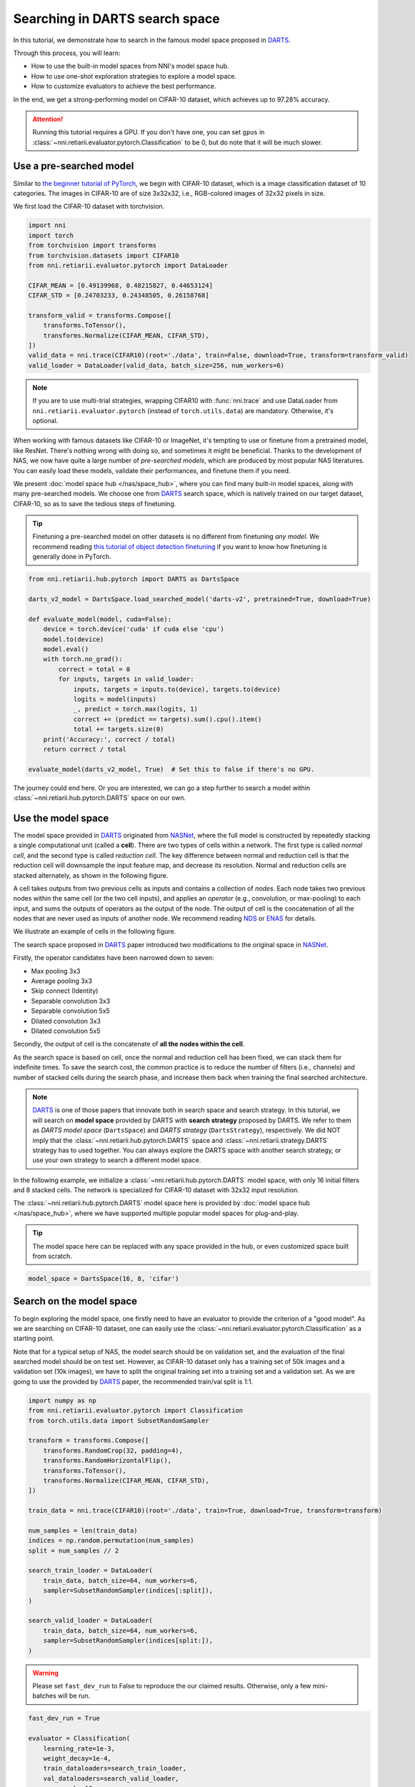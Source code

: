 
.. DO NOT EDIT.
.. THIS FILE WAS AUTOMATICALLY GENERATED BY SPHINX-GALLERY.
.. TO MAKE CHANGES, EDIT THE SOURCE PYTHON FILE:
.. "tutorials/darts.py"
.. LINE NUMBERS ARE GIVEN BELOW.

.. only:: html

    .. note::
        :class: sphx-glr-download-link-note

        Click :ref:`here <sphx_glr_download_tutorials_darts.py>`
        to download the full example code

.. rst-class:: sphx-glr-example-title

.. _sphx_glr_tutorials_darts.py:


Searching in DARTS search space
===============================

In this tutorial, we demonstrate how to search in the famous model space proposed in `DARTS`_.

Through this process, you will learn:

* How to use the built-in model spaces from NNI's model space hub.
* How to use one-shot exploration strategies to explore a model space.
* How to customize evaluators to achieve the best performance.

In the end, we get a strong-performing model on CIFAR-10 dataset, which achieves up to 97.28% accuracy.

.. attention::

   Running this tutorial requires a GPU.
   If you don't have one, you can set ``gpus`` in :class:`~nni.retiarii.evaluator.pytorch.Classification` to be 0,
   but do note that it will be much slower.

.. _DARTS: https://arxiv.org/abs/1806.09055

Use a pre-searched model
------------------------

Similar to `the beginner tutorial of PyTorch <https://pytorch.org/tutorials/beginner/blitz/cifar10_tutorial.html>`__,
we begin with CIFAR-10 dataset, which is a image classification dataset of 10 categories.
The images in CIFAR-10 are of size 3x32x32, i.e., RGB-colored images of 32x32 pixels in size.

We first load the CIFAR-10 dataset with torchvision.

.. GENERATED FROM PYTHON SOURCE LINES 32-49

.. code-block:: default


    import nni
    import torch
    from torchvision import transforms
    from torchvision.datasets import CIFAR10
    from nni.retiarii.evaluator.pytorch import DataLoader

    CIFAR_MEAN = [0.49139968, 0.48215827, 0.44653124]
    CIFAR_STD = [0.24703233, 0.24348505, 0.26158768]

    transform_valid = transforms.Compose([
        transforms.ToTensor(),
        transforms.Normalize(CIFAR_MEAN, CIFAR_STD),
    ])
    valid_data = nni.trace(CIFAR10)(root='./data', train=False, download=True, transform=transform_valid)
    valid_loader = DataLoader(valid_data, batch_size=256, num_workers=6)





.. rst-class:: sphx-glr-script-out

 .. code-block:: none

    Files already downloaded and verified




.. GENERATED FROM PYTHON SOURCE LINES 50-74

.. note::

   If you are to use multi-trial strategies, wrapping CIFAR10 with :func:`nni.trace` and
   use DataLoader from ``nni.retiarii.evaluator.pytorch`` (instead of ``torch.utils.data``) are mandatory.
   Otherwise, it's optional.

When working with famous datasets like CIFAR-10 or ImageNet,
it's tempting to use or finetune from a pretrained model, like ResNet.
There's nothing wrong with doing so, and sometimes it might be beneficial.
Thanks to the development of NAS, we now have quite a large number of *pre-searched models*,
which are produced by most popular NAS literatures.
You can easily load these models, validate their performances, and finetune them if you need.

We present :doc:`model space hub </nas/space_hub>`, where you can find many built-in model spaces,
along with many pre-searched models.
We choose one from `DARTS`_ search space, which is natively trained on our target dataset, CIFAR-10,
so as to save the tedious steps of finetuning.

.. tip::

   Finetuning a pre-searched model on other datasets is no different from finetuning *any model*.
   We recommend reading
   `this tutorial of object detection finetuning <https://pytorch.org/tutorials/intermediate/torchvision_tutorial.html>`__
   if you want to know how finetuning is generally done in PyTorch.

.. GENERATED FROM PYTHON SOURCE LINES 75-97

.. code-block:: default


    from nni.retiarii.hub.pytorch import DARTS as DartsSpace

    darts_v2_model = DartsSpace.load_searched_model('darts-v2', pretrained=True, download=True)

    def evaluate_model(model, cuda=False):
        device = torch.device('cuda' if cuda else 'cpu')
        model.to(device)
        model.eval()
        with torch.no_grad():
            correct = total = 0
            for inputs, targets in valid_loader:
                inputs, targets = inputs.to(device), targets.to(device)
                logits = model(inputs)
                _, predict = torch.max(logits, 1)
                correct += (predict == targets).sum().cpu().item()
                total += targets.size(0)
        print('Accuracy:', correct / total)
        return correct / total

    evaluate_model(darts_v2_model, True)  # Set this to false if there's no GPU.





.. rst-class:: sphx-glr-script-out

 .. code-block:: none

    Accuracy: 0.9737

    0.9737



.. GENERATED FROM PYTHON SOURCE LINES 98-162

The journey could end here. Or you are interested,
we can go a step further to search a model within :class:`~nni.retiarii.hub.pytorch.DARTS` space on our own.

Use the model space
-------------------

The model space provided in `DARTS`_ originated from `NASNet <https://arxiv.org/abs/1707.07012>`__,
where the full model is constructed by repeatedly stacking a single computational unit (called a **cell**).
There are two types of cells within a network. The first type is called *normal cell*, and the second type is called *reduction cell*.
The key difference between normal and reduction cell is that the reduction cell will downsample the input feature map,
and decrease its resolution. Normal and reduction cells are stacked alternately, as shown in the following figure.

.. image:: ../../img/nasnet_cell_stack.png

A cell takes outputs from two previous cells as inputs and contains a collection of *nodes*.
Each node takes two previous nodes within the same cell (or the two cell inputs),
and applies an *operator* (e.g., convolution, or max-pooling) to each input,
and sums the outputs of operators as the output of the node.
The output of cell is the concatenation of all the nodes that are never used as inputs of another node.
We recommend reading `NDS <https://arxiv.org/pdf/1905.13214.pdf>`__ or `ENAS <https://arxiv.org/abs/1802.03268>`__ for details.

We illustrate an example of cells in the following figure.

.. image:: ../../img/nasnet_cell.png

The search space proposed in `DARTS`_ paper introduced two modifications to the original space
in `NASNet <https://arxiv.org/abs/1707.07012>`__.

Firstly, the operator candidates have been narrowed down to seven:

- Max pooling 3x3
- Average pooling 3x3
- Skip connect (Identity)
- Separable convolution 3x3
- Separable convolution 5x5
- Dilated convolution 3x3
- Dilated convolution 5x5

Secondly, the output of cell is the concatenate of **all the nodes within the cell**.

As the search space is based on cell, once the normal and reduction cell has been fixed, we can stack them for indefinite times.
To save the search cost, the common practice is to reduce the number of filters (i.e., channels) and number of stacked cells
during the search phase, and increase them back when training the final searched architecture.

.. note::

   `DARTS`_ is one of those papers that innovate both in search space and search strategy.
   In this tutorial, we will search on **model space** provided by DARTS with **search strategy** proposed by DARTS.
   We refer to them as *DARTS model space* (``DartsSpace``) and *DARTS strategy* (``DartsStrategy``), respectively.
   We did NOT imply that the :class:`~nni.retiarii.hub.pytorch.DARTS` space and
   :class:`~nni.retiarii.strategy.DARTS` strategy has to used together.
   You can always explore the DARTS space with another search strategy, or use your own strategy to search a different model space.

In the following example, we initialize a :class:`~nni.retiarii.hub.pytorch.DARTS`
model space, with only 16 initial filters and 8 stacked cells.
The network is specialized for CIFAR-10 dataset with 32x32 input resolution.

The :class:`~nni.retiarii.hub.pytorch.DARTS` model space here is provided by :doc:`model space hub </nas/space_hub>`,
where we have supported multiple popular model spaces for plug-and-play.

.. tip::

   The model space here can be replaced with any space provided in the hub,
   or even customized space built from scratch.

.. GENERATED FROM PYTHON SOURCE LINES 163-166

.. code-block:: default


    model_space = DartsSpace(16, 8, 'cifar')








.. GENERATED FROM PYTHON SOURCE LINES 167-178

Search on the model space
-------------------------

To begin exploring the model space, one firstly need to have an evaluator to provide the criterion of a "good model".
As we are searching on CIFAR-10 dataset, one can easily use the :class:`~nni.retiarii.evaluator.pytorch.Classification`
as a starting point.

Note that for a typical setup of NAS, the model search should be on validation set, and the evaluation of the final searched model
should be on test set. However, as CIFAR-10 dataset only has a training set of 50k images and a validation set (10k images),
we have to split the original training set into a training set and a validation set.
As we are going to use the provided by `DARTS`_ paper, the recommended train/val split is 1:1.

.. GENERATED FROM PYTHON SOURCE LINES 179-207

.. code-block:: default


    import numpy as np
    from nni.retiarii.evaluator.pytorch import Classification
    from torch.utils.data import SubsetRandomSampler

    transform = transforms.Compose([
        transforms.RandomCrop(32, padding=4),
        transforms.RandomHorizontalFlip(),
        transforms.ToTensor(),
        transforms.Normalize(CIFAR_MEAN, CIFAR_STD),
    ])

    train_data = nni.trace(CIFAR10)(root='./data', train=True, download=True, transform=transform)

    num_samples = len(train_data)
    indices = np.random.permutation(num_samples)
    split = num_samples // 2

    search_train_loader = DataLoader(
        train_data, batch_size=64, num_workers=6,
        sampler=SubsetRandomSampler(indices[:split]),
    )

    search_valid_loader = DataLoader(
        train_data, batch_size=64, num_workers=6,
        sampler=SubsetRandomSampler(indices[split:]),
    )





.. rst-class:: sphx-glr-script-out

 .. code-block:: none

    Files already downloaded and verified




.. GENERATED FROM PYTHON SOURCE LINES 208-212

.. warning::

   Please set ``fast_dev_run`` to False to reproduce the our claimed results.
   Otherwise, only a few mini-batches will be run.

.. GENERATED FROM PYTHON SOURCE LINES 213-226

.. code-block:: default


    fast_dev_run = True

    evaluator = Classification(
        learning_rate=1e-3,
        weight_decay=1e-4,
        train_dataloaders=search_train_loader,
        val_dataloaders=search_valid_loader,
        max_epochs=10,
        gpus=1,
        fast_dev_run=fast_dev_run,
    )





.. rst-class:: sphx-glr-script-out

 .. code-block:: none

    /home/yugzhan/miniconda3/envs/nni/lib/python3.8/site-packages/pytorch_lightning/trainer/connectors/accelerator_connector.py:445: LightningDeprecationWarning: Setting `Trainer(gpus=1)` is deprecated in v1.7 and will be removed in v2.0. Please use `Trainer(accelerator='gpu', devices=1)` instead.
      rank_zero_deprecation(
    GPU available: True (cuda), used: True
    TPU available: False, using: 0 TPU cores
    IPU available: False, using: 0 IPUs
    HPU available: False, using: 0 HPUs
    Running in `fast_dev_run` mode: will run the requested loop using 1 batch(es). Logging and checkpointing is suppressed.
    `Trainer(limit_train_batches=1)` was configured so 1 batch per epoch will be used.
    `Trainer(limit_val_batches=1)` was configured so 1 batch will be used.
    `Trainer(limit_test_batches=1)` was configured so 1 batch will be used.
    `Trainer(limit_predict_batches=1)` was configured so 1 batch will be used.
    `Trainer(val_check_interval=1.0)` was configured so validation will run at the end of the training epoch..




.. GENERATED FROM PYTHON SOURCE LINES 227-252

We will use `DARTS`_ (Differentiable ARchiTecture Search) as the search strategy to explore the model space.
:class:`~nni.retiarii.strategy.DARTS` strategy belongs to the category of :ref:`one-shot strategy <one-shot-nas>`.
The fundamental differences between One-shot strategies and :ref:`multi-trial strategies <multi-trial-nas>` is that,
one-shot strategy combines search with model training into a single run.
Compared to multi-trial strategies, one-shot NAS doesn't need to iteratively spawn new trials (i.e., models),
and thus saves the excessive cost of model training.
It's worth mentioning that one-shot NAS also suffers from multiple drawbacks despite its computational efficiency.
We recommend
`Weight-Sharing Neural Architecture Search: A Battle to Shrink the Optimization Gap <https://arxiv.org/abs/2008.01475>`__
and
`How Does Supernet Help in Neural Architecture Search? <https://arxiv.org/abs/2010.08219>`__ for interested readers.

If you want to know how DARTS strategy works, here is a brief version.
Under the hood, DARTS converts the cell into a densely connected graph, and put operators on edges (see the following figure).
Since the operators are not decided yet, every edge is a weighted mixture of multiple operators (multiple color in the figure).
DARTS then learns to assign the optimal "color" for each edge during the network training.
It finally selects one "color" for each edge, and drops redundant edges.
The weights on the edges are called *architecture weights*.

.. image:: ../../img/darts_illustration.png

It's NOT reflected in the figure that, for DARTS model space, exactly two inputs are kept for every node.

:class:`~nni.retiarii.strategy.DARTS` strategy is provided as one of NNI's :doc:`built-in search strategies </nas/exploration_strategy>`.
Using it can be as simple as one line of code.

.. GENERATED FROM PYTHON SOURCE LINES 253-258

.. code-block:: default


    from nni.retiarii.strategy import DARTS as DartsStrategy

    strategy = DartsStrategy()








.. GENERATED FROM PYTHON SOURCE LINES 259-263

.. tip:: The ``DartsStrategy`` here can be replaced by any search strategies, even multi-trial strategies.

Launching the experiment is similar to what we have done in the :doc:`beginner tutorial <hello_nas>`,
except that the ``execution_engine`` argument should be set to ``oneshot``.

.. GENERATED FROM PYTHON SOURCE LINES 264-271

.. code-block:: default


    from nni.retiarii.experiment.pytorch import RetiariiExperiment, RetiariiExeConfig

    config = RetiariiExeConfig(execution_engine='oneshot')
    experiment = RetiariiExperiment(model_space, evaluator=evaluator, strategy=strategy)
    experiment.run(config)





.. rst-class:: sphx-glr-script-out

 .. code-block:: none

    LOCAL_RANK: 0 - CUDA_VISIBLE_DEVICES: [0]

      | Name  | Type                 | Params
    -----------------------------------------------
    0 | model | ClassificationModule | 3.0 M 
    -----------------------------------------------
    3.0 M     Trainable params
    0         Non-trainable params
    3.0 M     Total params
    12.164    Total estimated model params size (MB)
    /home/yugzhan/miniconda3/envs/nni/lib/python3.8/site-packages/pytorch_lightning/trainer/trainer.py:1891: PossibleUserWarning: The number of training batches (1) is smaller than the logging interval Trainer(log_every_n_steps=50). Set a lower value for log_every_n_steps if you want to see logs for the training epoch.
      rank_zero_warn(
    Training: 0it [00:00, ?it/s]    Training:   0%|          | 0/1 [00:00<?, ?it/s]    Epoch 0:   0%|          | 0/1 [00:00<?, ?it/s]     Epoch 0: 100%|##########| 1/1 [00:03<00:00,  3.21s/it]    Epoch 0: 100%|##########| 1/1 [00:03<00:00,  3.22s/it, v_num=, train_loss=2.360, train_acc=0.0469]    Epoch 0: 100%|##########| 1/1 [00:03<00:00,  3.22s/it, v_num=, train_loss=2.360, train_acc=0.0469]`Trainer.fit` stopped: `max_epochs=1` reached.
    Epoch 0: 100%|##########| 1/1 [00:03<00:00,  3.23s/it, v_num=, train_loss=2.360, train_acc=0.0469]




.. GENERATED FROM PYTHON SOURCE LINES 272-284

.. tip::

   The search process can be visualized with tensorboard. For example::

       tensorboard --logdir=./lightning_logs

   Then, open the browser and go to http://localhost:6006/ to monitor the search process.

   .. image:: ../../img/darts_search_process.png

We can then retrieve the best model found by the strategy with ``export_top_models``.
Here, the retrieved model is a dict (called *architecture dict*) describing the selected normal cell and reduction cell.

.. GENERATED FROM PYTHON SOURCE LINES 285-290

.. code-block:: default


    exported_arch = experiment.export_top_models()[0]

    exported_arch





.. rst-class:: sphx-glr-script-out

 .. code-block:: none


    {'normal/op_2_0': 'sep_conv_5x5', 'normal/input_2_0': 1, 'normal/op_2_1': 'avg_pool_3x3', 'normal/input_2_1': 0, 'normal/op_3_0': 'sep_conv_3x3', 'normal/input_3_0': 2, 'normal/op_3_1': 'dil_conv_3x3', 'normal/input_3_1': 1, 'normal/op_4_0': 'dil_conv_3x3', 'normal/input_4_0': 3, 'normal/op_4_1': 'sep_conv_5x5', 'normal/input_4_1': 1, 'normal/op_5_0': 'avg_pool_3x3', 'normal/input_5_0': 3, 'normal/op_5_1': 'sep_conv_3x3', 'normal/input_5_1': 2, 'reduce/op_2_0': 'skip_connect', 'reduce/input_2_0': 0, 'reduce/op_2_1': 'max_pool_3x3', 'reduce/input_2_1': 1, 'reduce/op_3_0': 'dil_conv_5x5', 'reduce/input_3_0': 0, 'reduce/op_3_1': 'avg_pool_3x3', 'reduce/input_3_1': 2, 'reduce/op_4_0': 'dil_conv_3x3', 'reduce/input_4_0': 0, 'reduce/op_4_1': 'avg_pool_3x3', 'reduce/input_4_1': 1, 'reduce/op_5_0': 'skip_connect', 'reduce/input_5_0': 4, 'reduce/op_5_1': 'avg_pool_3x3', 'reduce/input_5_1': 0}



.. GENERATED FROM PYTHON SOURCE LINES 291-293

The cell can be visualized with the following code snippet
(copied and modified from `DARTS visualization <https://github.com/quark0/darts/blob/master/cnn/visualize.py>`__).

.. GENERATED FROM PYTHON SOURCE LINES 294-349

.. code-block:: default


    import io
    import graphviz
    import matplotlib.pyplot as plt
    from PIL import Image

    def plot_single_cell(arch_dict, cell_name):
        g = graphviz.Digraph(
            node_attr=dict(style='filled', shape='rect', align='center'),
            format='png'
        )
        g.body.extend(['rankdir=LR'])

        g.node('c_{k-2}', fillcolor='darkseagreen2')
        g.node('c_{k-1}', fillcolor='darkseagreen2')
        assert len(arch_dict) % 2 == 0

        for i in range(2, 6):
            g.node(str(i), fillcolor='lightblue')

        for i in range(2, 6):
            for j in range(2):
                op = arch_dict[f'{cell_name}/op_{i}_{j}']
                from_ = arch_dict[f'{cell_name}/input_{i}_{j}']
                if from_ == 0:
                    u = 'c_{k-2}'
                elif from_ == 1:
                    u = 'c_{k-1}'
                else:
                    u = str(from_)
                v = str(i)
                g.edge(u, v, label=op, fillcolor='gray')

        g.node('c_{k}', fillcolor='palegoldenrod')
        for i in range(2, 6):
            g.edge(str(i), 'c_{k}', fillcolor='gray')

        g.attr(label=f'{cell_name.capitalize()} cell')

        image = Image.open(io.BytesIO(g.pipe()))
        return image

    def plot_double_cells(arch_dict):
        image1 = plot_single_cell(arch_dict, 'normal')
        image2 = plot_single_cell(arch_dict, 'reduce')
        height_ratio = max(image1.size[1] / image1.size[0], image2.size[1] / image2.size[0]) 
        _, axs = plt.subplots(1, 2, figsize=(20, 10 * height_ratio))
        axs[0].imshow(image1)
        axs[1].imshow(image2)
        axs[0].axis('off')
        axs[1].axis('off')
        plt.show()

    plot_double_cells(exported_arch)




.. image-sg:: /tutorials/images/sphx_glr_darts_001.png
   :alt: darts
   :srcset: /tutorials/images/sphx_glr_darts_001.png
   :class: sphx-glr-single-img





.. GENERATED FROM PYTHON SOURCE LINES 350-360

Retrain the searched model
--------------------------

What we have got in the last step, is only a cell structure.
To get a final usable model with trained weights, we need to construct a real model based on this structure,
and then fully train it.

To construct a fixed model based on the architecture dict exported from the experiment,
we can use :func:`nni.retiarii.fixed_arch`. Seemingly, we are still creating a space.
But under the with-context, we are actually creating a fixed model.

.. GENERATED FROM PYTHON SOURCE LINES 361-367

.. code-block:: default


    from nni.retiarii import fixed_arch

    with fixed_arch(exported_arch):
        final_model = DartsSpace(16, 8, 'cifar')








.. GENERATED FROM PYTHON SOURCE LINES 368-369

We then train the model on full CIFAR-10 training dataset, and evaluate it on the original CIFAR-10 validation dataset.

.. GENERATED FROM PYTHON SOURCE LINES 370-373

.. code-block:: default


    train_loader = DataLoader(train_data, batch_size=96, num_workers=6)  # Use the original training data








.. GENERATED FROM PYTHON SOURCE LINES 374-375

The validation data loader can be reused.

.. GENERATED FROM PYTHON SOURCE LINES 376-379

.. code-block:: default


    valid_loader





.. rst-class:: sphx-glr-script-out

 .. code-block:: none


    <torch.utils.data.dataloader.DataLoader object at 0x7f5a8ba1d4c0>



.. GENERATED FROM PYTHON SOURCE LINES 380-382

Create a new evaluator here because we can using a different data split.
Also, we should avoid the underlying pytorch-lightning implementation of Classification evaluator from loading the wrong checkpoint.

.. GENERATED FROM PYTHON SOURCE LINES 383-399

.. code-block:: default


    max_epochs = 100

    evaluator = Classification(
        learning_rate=1e-3,
        weight_decay=1e-4,
        train_dataloaders=train_loader,
        val_dataloaders=valid_loader,
        max_epochs=max_epochs,
        gpus=1,
        export_onnx=False,  # Disable ONNX export for this experiment
        fast_dev_run=fast_dev_run,  # Should be false for fully training
    )

    evaluator.fit(final_model)





.. rst-class:: sphx-glr-script-out

 .. code-block:: none

    /home/yugzhan/miniconda3/envs/nni/lib/python3.8/site-packages/pytorch_lightning/trainer/connectors/accelerator_connector.py:445: LightningDeprecationWarning: Setting `Trainer(gpus=1)` is deprecated in v1.7 and will be removed in v2.0. Please use `Trainer(accelerator='gpu', devices=1)` instead.
      rank_zero_deprecation(
    GPU available: True (cuda), used: True
    TPU available: False, using: 0 TPU cores
    IPU available: False, using: 0 IPUs
    HPU available: False, using: 0 HPUs
    Running in `fast_dev_run` mode: will run the requested loop using 1 batch(es). Logging and checkpointing is suppressed.
    `Trainer(limit_train_batches=1)` was configured so 1 batch per epoch will be used.
    `Trainer(limit_val_batches=1)` was configured so 1 batch will be used.
    `Trainer(limit_test_batches=1)` was configured so 1 batch will be used.
    `Trainer(limit_predict_batches=1)` was configured so 1 batch will be used.
    `Trainer(val_check_interval=1.0)` was configured so validation will run at the end of the training epoch..
    LOCAL_RANK: 0 - CUDA_VISIBLE_DEVICES: [0]

      | Name      | Type             | Params
    -----------------------------------------------
    0 | criterion | CrossEntropyLoss | 0     
    1 | metrics   | ModuleDict       | 0     
    2 | model     | DARTS            | 266 K 
    -----------------------------------------------
    266 K     Trainable params
    0         Non-trainable params
    266 K     Total params
    1.066     Total estimated model params size (MB)
    /home/yugzhan/miniconda3/envs/nni/lib/python3.8/site-packages/pytorch_lightning/trainer/trainer.py:1891: PossibleUserWarning: The number of training batches (1) is smaller than the logging interval Trainer(log_every_n_steps=50). Set a lower value for log_every_n_steps if you want to see logs for the training epoch.
      rank_zero_warn(
    Training: 0it [00:00, ?it/s]    Training:   0%|          | 0/2 [00:00<?, ?it/s]    Epoch 0:   0%|          | 0/2 [00:00<?, ?it/s]     Epoch 0:  50%|#####     | 1/2 [00:00<00:00,  1.91it/s]    Epoch 0:  50%|#####     | 1/2 [00:00<00:00,  1.91it/s, loss=2.34, v_num=, train_loss=2.340, train_acc=0.0417]
    Validation: 0it [00:00, ?it/s]
    Validation:   0%|          | 0/1 [00:00<?, ?it/s]
    Validation DataLoader 0:   0%|          | 0/1 [00:00<?, ?it/s]
    Validation DataLoader 0: 100%|##########| 1/1 [00:00<00:00, 17.15it/s]    Epoch 0: 100%|##########| 2/2 [00:00<00:00,  2.02it/s, loss=2.34, v_num=, train_loss=2.340, train_acc=0.0417]    Epoch 0: 100%|##########| 2/2 [00:00<00:00,  2.02it/s, loss=2.34, v_num=, train_loss=2.340, train_acc=0.0417, val_loss=2.300, val_acc=0.117]
                                                                              Epoch 0: 100%|##########| 2/2 [00:00<00:00,  2.01it/s, loss=2.34, v_num=, train_loss=2.340, train_acc=0.0417, val_loss=2.300, val_acc=0.117]`Trainer.fit` stopped: `max_steps=1` reached.
    Epoch 0: 100%|##########| 2/2 [00:00<00:00,  2.01it/s, loss=2.34, v_num=, train_loss=2.340, train_acc=0.0417, val_loss=2.300, val_acc=0.117]




.. GENERATED FROM PYTHON SOURCE LINES 400-401

When ``fast_dev_run`` is turned off, we get a model with the following architecture.

.. GENERATED FROM PYTHON SOURCE LINES 402-438

.. code-block:: default


    plot_double_cells({
        'normal/op_2_0': 'sep_conv_3x3',
        'normal/input_2_0': 1,
        'normal/op_2_1': 'sep_conv_3x3',
        'normal/input_2_1': 0,
        'normal/op_3_0': 'sep_conv_3x3',
        'normal/input_3_0': 1,
        'normal/op_3_1': 'sep_conv_3x3',
        'normal/input_3_1': 2,
        'normal/op_4_0': 'sep_conv_3x3',
        'normal/input_4_0': 1,
        'normal/op_4_1': 'sep_conv_3x3',
        'normal/input_4_1': 0,
        'normal/op_5_0': 'sep_conv_3x3',
        'normal/input_5_0': 1,
        'normal/op_5_1': 'max_pool_3x3',
        'normal/input_5_1': 0,
        'reduce/op_2_0': 'sep_conv_3x3',
        'reduce/input_2_0': 0,
        'reduce/op_2_1': 'sep_conv_3x3',
        'reduce/input_2_1': 1,
        'reduce/op_3_0': 'dil_conv_5x5',
        'reduce/input_3_0': 2,
        'reduce/op_3_1': 'sep_conv_3x3',
        'reduce/input_3_1': 0,
        'reduce/op_4_0': 'dil_conv_5x5',
        'reduce/input_4_0': 2,
        'reduce/op_4_1': 'sep_conv_5x5',
        'reduce/input_4_1': 1,
        'reduce/op_5_0': 'sep_conv_5x5',
        'reduce/input_5_0': 4,
        'reduce/op_5_1': 'dil_conv_5x5',
        'reduce/input_5_1': 2
    })




.. image-sg:: /tutorials/images/sphx_glr_darts_002.png
   :alt: darts
   :srcset: /tutorials/images/sphx_glr_darts_002.png
   :class: sphx-glr-single-img





.. GENERATED FROM PYTHON SOURCE LINES 439-463

You might notice an interesting fact that around half the operations have selected ``sep_conv_3x3``.
This architecture achieves a validation accuracy of 89.69% after training for 100 epochs.

Reproduce results in DARTS paper
--------------------------------

After a brief walkthrough of search + retrain process with one-shot strategy,
we then fill the gap between our results and the results in the `DARTS` paper.
This is because we didn't introduce some extra training tricks, including `DropPath <https://arxiv.org/pdf/1605.07648v4.pdf>`__,
Auxiliary loss, gradient clipping and augmentations like `Cutout <https://arxiv.org/pdf/1708.04552v2.pdf>`__.
They also train the deeper (20 cells) and wider (36 channels) networks for longer time (600 epochs).

To implement these tricks, we need to rewrite a few parts of evaluator.

Working with one-shot strategies, evaluators need to be implemented in the style of :ref:`PyTorch-Lightning <lightning-evaluator>`,
The full tutorial can be found in :doc:`/nas/evaluator`.
Putting it briefly, the core part of writing a new evaluator is to write a new LightningModule.
`LightingModule <https://pytorch-lightning.readthedocs.io/en/stable/common/lightning_module.html>`__ is a concept in
PyTorch-Lightning, which organizes the model training process into a list of functions, such as,
``training_step``, ``validation_step``, ``configure_optimizers``, etc.
Since we are merely adding a few ingredients to :class:`~nni.retiarii.evaluator.pytorch.Classification`,
we can simply inherit :class:`~nni.retiarii.evaluator.pytorch.ClassificationModule`, which is the underlying LightningModule
behind :class:`~nni.retiarii.evaluator.pytorch.Classification`.
This could look intimidating at first, but most of them are just plug-and-play tricks which you don't need to know details about.

.. GENERATED FROM PYTHON SOURCE LINES 464-519

.. code-block:: default


    import torch
    from nni.retiarii.evaluator.pytorch import ClassificationModule

    class DartsClassificationModule(ClassificationModule):
        def __init__(
            self,
            learning_rate: float = 0.001,
            weight_decay: float = 0.,
            auxiliary_loss_weight: float = 0.4,
            max_epochs: int = 600
        ):
            self.auxiliary_loss_weight = auxiliary_loss_weight
            # Training length will be used in LR scheduler
            self.max_epochs = max_epochs
            super().__init__(learning_rate=learning_rate, weight_decay=weight_decay, export_onnx=False)

        def configure_optimizers(self):
            """Customized optimizer with momentum, as well as a scheduler."""
            optimizer = torch.optim.SGD(
                self.parameters(),
                momentum=0.9,
                lr=self.hparams.learning_rate,
                weight_decay=self.hparams.weight_decay
            )
            return {
                'optimizer': optimizer,
                'lr_scheduler': torch.optim.lr_scheduler.CosineAnnealingLR(optimizer, self.max_epochs, eta_min=1e-3)
            }

        def training_step(self, batch, batch_idx):
            """Training step, customized with auxiliary loss."""
            x, y = batch
            if self.auxiliary_loss_weight:
                y_hat, y_aux = self(x)
                loss_main = self.criterion(y_hat, y)
                loss_aux = self.criterion(y_aux, y)
                self.log('train_loss_main', loss_main)
                self.log('train_loss_aux', loss_aux)
                loss = loss_main + self.auxiliary_loss_weight * loss_aux
            else:
                y_hat = self(x)
                loss = self.criterion(y_hat, y)
            self.log('train_loss', loss, prog_bar=True)
            for name, metric in self.metrics.items():
                self.log('train_' + name, metric(y_hat, y), prog_bar=True)
            return loss

        def on_train_epoch_start(self):
            # Set drop path probability before every epoch. This has no effect if drop path is not enabled in model.
            self.model.set_drop_path_prob(self.model.drop_path_prob * self.current_epoch / self.max_epochs)

            # Logging learning rate at the beginning of every epoch
            self.log('lr', self.trainer.optimizers[0].param_groups[0]['lr'])








.. GENERATED FROM PYTHON SOURCE LINES 520-524

The full evaluator is written as follows,
which simply wraps everything (except model space and search strategy of course), in a single object.
:class:`~nni.retiarii.evaluator.pytorch.Lightning` here is a special type of evaluator.
Don't forget to use the train/val data split specialized for search (1:1) here.

.. GENERATED FROM PYTHON SOURCE LINES 525-541

.. code-block:: default


    from nni.retiarii.evaluator.pytorch import Lightning, Trainer

    max_epochs = 50

    evaluator = Lightning(
        DartsClassificationModule(0.025, 3e-4, 0., max_epochs),
        Trainer(
            gpus=1,
            max_epochs=max_epochs,
            fast_dev_run=fast_dev_run,
        ),
        train_dataloaders=search_train_loader,
        val_dataloaders=search_valid_loader
    )





.. rst-class:: sphx-glr-script-out

 .. code-block:: none

    /home/yugzhan/miniconda3/envs/nni/lib/python3.8/site-packages/pytorch_lightning/trainer/connectors/accelerator_connector.py:445: LightningDeprecationWarning: Setting `Trainer(gpus=1)` is deprecated in v1.7 and will be removed in v2.0. Please use `Trainer(accelerator='gpu', devices=1)` instead.
      rank_zero_deprecation(
    GPU available: True (cuda), used: True
    TPU available: False, using: 0 TPU cores
    IPU available: False, using: 0 IPUs
    HPU available: False, using: 0 HPUs
    Running in `fast_dev_run` mode: will run the requested loop using 1 batch(es). Logging and checkpointing is suppressed.
    `Trainer(limit_train_batches=1)` was configured so 1 batch per epoch will be used.
    `Trainer(limit_val_batches=1)` was configured so 1 batch will be used.
    `Trainer(limit_test_batches=1)` was configured so 1 batch will be used.
    `Trainer(limit_predict_batches=1)` was configured so 1 batch will be used.
    `Trainer(val_check_interval=1.0)` was configured so validation will run at the end of the training epoch..




.. GENERATED FROM PYTHON SOURCE LINES 542-547

:class:`~nni.retiarii.strategy.DARTS` strategy is created with gradient clip turned on.
If you are familiar with PyTorch-Lightning, you might aware that gradient clipping can be enabled in Lightning trainer.
However, enabling gradient cip in the trainer above won't work, because the underlying
implementation of :class:`~nni.retiarii.strategy.DARTS` strategy is based on
`manual optimization <https://pytorch-lightning.readthedocs.io/en/stable/common/optimization.html>`__.

.. GENERATED FROM PYTHON SOURCE LINES 548-551

.. code-block:: default


    strategy = DartsStrategy(gradient_clip_val=5.)








.. GENERATED FROM PYTHON SOURCE LINES 552-558

Then we use the newly created evaluator and strategy to launch the experiment again.

.. warning::

   ``model_space`` has to be re-instantiated because a known limitation,
   i.e., one model space can't be reused across multiple experiments.

.. GENERATED FROM PYTHON SOURCE LINES 559-570

.. code-block:: default


    model_space = DartsSpace(16, 8, 'cifar')

    config = RetiariiExeConfig(execution_engine='oneshot')
    experiment = RetiariiExperiment(model_space, evaluator=evaluator, strategy=strategy)
    experiment.run(config)

    exported_arch = experiment.export_top_models()[0]

    exported_arch





.. rst-class:: sphx-glr-script-out

 .. code-block:: none

    LOCAL_RANK: 0 - CUDA_VISIBLE_DEVICES: [0]

      | Name  | Type                      | Params
    ----------------------------------------------------
    0 | model | DartsClassificationModule | 3.0 M 
    ----------------------------------------------------
    3.0 M     Trainable params
    0         Non-trainable params
    3.0 M     Total params
    12.164    Total estimated model params size (MB)
    /home/yugzhan/miniconda3/envs/nni/lib/python3.8/site-packages/pytorch_lightning/trainer/trainer.py:1891: PossibleUserWarning: The number of training batches (1) is smaller than the logging interval Trainer(log_every_n_steps=50). Set a lower value for log_every_n_steps if you want to see logs for the training epoch.
      rank_zero_warn(
    Training: 0it [00:00, ?it/s]    Training:   0%|          | 0/1 [00:00<?, ?it/s]    Epoch 0:   0%|          | 0/1 [00:00<?, ?it/s]     Epoch 0: 100%|##########| 1/1 [01:03<00:00, 63.26s/it]    Epoch 0: 100%|##########| 1/1 [01:03<00:00, 63.27s/it, v_num=, train_loss=2.360, train_acc=0.125]    Epoch 0: 100%|##########| 1/1 [01:03<00:00, 63.27s/it, v_num=, train_loss=2.360, train_acc=0.125]`Trainer.fit` stopped: `max_epochs=1` reached.
    Epoch 0: 100%|##########| 1/1 [01:03<00:00, 63.28s/it, v_num=, train_loss=2.360, train_acc=0.125]

    {'normal/op_2_0': 'dil_conv_3x3', 'normal/input_2_0': 1, 'normal/op_2_1': 'dil_conv_3x3', 'normal/input_2_1': 0, 'normal/op_3_0': 'skip_connect', 'normal/input_3_0': 1, 'normal/op_3_1': 'avg_pool_3x3', 'normal/input_3_1': 2, 'normal/op_4_0': 'avg_pool_3x3', 'normal/input_4_0': 3, 'normal/op_4_1': 'avg_pool_3x3', 'normal/input_4_1': 2, 'normal/op_5_0': 'sep_conv_5x5', 'normal/input_5_0': 3, 'normal/op_5_1': 'skip_connect', 'normal/input_5_1': 1, 'reduce/op_2_0': 'dil_conv_5x5', 'reduce/input_2_0': 1, 'reduce/op_2_1': 'sep_conv_5x5', 'reduce/input_2_1': 0, 'reduce/op_3_0': 'dil_conv_3x3', 'reduce/input_3_0': 2, 'reduce/op_3_1': 'skip_connect', 'reduce/input_3_1': 1, 'reduce/op_4_0': 'dil_conv_3x3', 'reduce/input_4_0': 2, 'reduce/op_4_1': 'skip_connect', 'reduce/input_4_1': 3, 'reduce/op_5_0': 'max_pool_3x3', 'reduce/input_5_0': 3, 'reduce/op_5_1': 'max_pool_3x3', 'reduce/input_5_1': 0}



.. GENERATED FROM PYTHON SOURCE LINES 571-575

When retraining,
we extend the original dataloader to introduce another trick called `Cutout <https://arxiv.org/pdf/1708.04552v2.pdf>`__.
Cutout is a data augmentation technique that randomly masks out rectangular regions in images.
In CIFAR-10, the typical masked size is 16x16 (the image sizes are 32x32 in the dataset).

.. GENERATED FROM PYTHON SOURCE LINES 576-602

.. code-block:: default


    def cutout_transform(img, length: int = 16):
        h, w = img.size(1), img.size(2)
        mask = np.ones((h, w), np.float32)
        y = np.random.randint(h)
        x = np.random.randint(w)

        y1 = np.clip(y - length // 2, 0, h)
        y2 = np.clip(y + length // 2, 0, h)
        x1 = np.clip(x - length // 2, 0, w)
        x2 = np.clip(x + length // 2, 0, w)

        mask[y1: y2, x1: x2] = 0.
        mask = torch.from_numpy(mask)
        mask = mask.expand_as(img)
        img *= mask
        return img

    transform_with_cutout = transforms.Compose([
        transforms.RandomCrop(32, padding=4),
        transforms.RandomHorizontalFlip(),
        transforms.ToTensor(),
        transforms.Normalize(CIFAR_MEAN, CIFAR_STD),
        cutout_transform,
    ])








.. GENERATED FROM PYTHON SOURCE LINES 603-605

The train dataloader needs to be reinstantiated with the new transform.
The validation dataloader is not affected, and thus can be reused.

.. GENERATED FROM PYTHON SOURCE LINES 606-610

.. code-block:: default


    train_data_cutout = nni.trace(CIFAR10)(root='./data', train=True, download=True, transform=transform_with_cutout)
    train_loader_cutout = DataLoader(train_data_cutout, batch_size=96)





.. rst-class:: sphx-glr-script-out

 .. code-block:: none

    Files already downloaded and verified




.. GENERATED FROM PYTHON SOURCE LINES 611-616

We then create the final model based on the new exported architecture.
This time, auxiliary loss and drop path probability is enabled.

Following the same procedure as paper, we also increase the number of filters to 36, and number of cells to 20,
so as to reasonably increase the model size and boost the performance.

.. GENERATED FROM PYTHON SOURCE LINES 617-621

.. code-block:: default


    with fixed_arch(exported_arch):
        final_model = DartsSpace(36, 20, 'cifar', auxiliary_loss=True, drop_path_prob=0.2)








.. GENERATED FROM PYTHON SOURCE LINES 622-624

Launching the retraining requires creating another evaluator.
We can now put the gradient clipping in the keyword arguments of trainer.

.. GENERATED FROM PYTHON SOURCE LINES 625-642

.. code-block:: default


    max_epochs = 600

    evaluator = Lightning(
        DartsClassificationModule(0.025, 3e-4, 0.4, max_epochs),
        Trainer(
            gpus=1,
            gradient_clip_val=5.,
            max_epochs=max_epochs,
            fast_dev_run=fast_dev_run
        ),
        train_dataloaders=train_loader_cutout,
        val_dataloaders=valid_loader,
    )

    evaluator.fit(final_model)





.. rst-class:: sphx-glr-script-out

 .. code-block:: none

    /home/yugzhan/miniconda3/envs/nni/lib/python3.8/site-packages/pytorch_lightning/trainer/connectors/accelerator_connector.py:445: LightningDeprecationWarning: Setting `Trainer(gpus=1)` is deprecated in v1.7 and will be removed in v2.0. Please use `Trainer(accelerator='gpu', devices=1)` instead.
      rank_zero_deprecation(
    GPU available: True (cuda), used: True
    TPU available: False, using: 0 TPU cores
    IPU available: False, using: 0 IPUs
    HPU available: False, using: 0 HPUs
    Running in `fast_dev_run` mode: will run the requested loop using 1 batch(es). Logging and checkpointing is suppressed.
    `Trainer(limit_train_batches=1)` was configured so 1 batch per epoch will be used.
    `Trainer(limit_val_batches=1)` was configured so 1 batch will be used.
    `Trainer(limit_test_batches=1)` was configured so 1 batch will be used.
    `Trainer(limit_predict_batches=1)` was configured so 1 batch will be used.
    `Trainer(val_check_interval=1.0)` was configured so validation will run at the end of the training epoch..
    LOCAL_RANK: 0 - CUDA_VISIBLE_DEVICES: [0]

      | Name      | Type             | Params
    -----------------------------------------------
    0 | criterion | CrossEntropyLoss | 0     
    1 | metrics   | ModuleDict       | 0     
    2 | model     | DARTS            | 2.8 M 
    -----------------------------------------------
    2.8 M     Trainable params
    0         Non-trainable params
    2.8 M     Total params
    11.171    Total estimated model params size (MB)
    /home/yugzhan/miniconda3/envs/nni/lib/python3.8/site-packages/pytorch_lightning/trainer/connectors/data_connector.py:219: PossibleUserWarning: The dataloader, train_dataloader, does not have many workers which may be a bottleneck. Consider increasing the value of the `num_workers` argument` (try 6 which is the number of cpus on this machine) in the `DataLoader` init to improve performance.
      rank_zero_warn(
    /home/yugzhan/miniconda3/envs/nni/lib/python3.8/site-packages/pytorch_lightning/trainer/trainer.py:1891: PossibleUserWarning: The number of training batches (1) is smaller than the logging interval Trainer(log_every_n_steps=50). Set a lower value for log_every_n_steps if you want to see logs for the training epoch.
      rank_zero_warn(
    Training: 0it [00:00, ?it/s]    Training:   0%|          | 0/2 [00:00<?, ?it/s]    Epoch 0:   0%|          | 0/2 [00:00<?, ?it/s]     Epoch 0:  50%|#####     | 1/2 [00:00<00:00,  2.21it/s]    Epoch 0:  50%|#####     | 1/2 [00:00<00:00,  2.20it/s, loss=3.33, v_num=, train_loss=3.330, train_acc=0.0729]
    Validation: 0it [00:00, ?it/s]
    Validation:   0%|          | 0/1 [00:00<?, ?it/s]
    Validation DataLoader 0:   0%|          | 0/1 [00:00<?, ?it/s]
    Validation DataLoader 0: 100%|##########| 1/1 [00:00<00:00,  4.91it/s]    Epoch 0: 100%|##########| 2/2 [00:01<00:00,  1.95it/s, loss=3.33, v_num=, train_loss=3.330, train_acc=0.0729]    Epoch 0: 100%|##########| 2/2 [00:01<00:00,  1.94it/s, loss=3.33, v_num=, train_loss=3.330, train_acc=0.0729, val_loss=2.300, val_acc=0.113]
                                                                              Epoch 0: 100%|##########| 2/2 [00:01<00:00,  1.92it/s, loss=3.33, v_num=, train_loss=3.330, train_acc=0.0729, val_loss=2.300, val_acc=0.113]`Trainer.fit` stopped: `max_steps=1` reached.
    Epoch 0: 100%|##########| 2/2 [00:01<00:00,  1.92it/s, loss=3.33, v_num=, train_loss=3.330, train_acc=0.0729, val_loss=2.300, val_acc=0.113]




.. GENERATED FROM PYTHON SOURCE LINES 643-645

The full search and training, when ``fast_dev_run`` is off, takes around 60 hours (search 8 hours + retrain 53 hours) on a P100 GPU.
The exported architecture dict looks like this.

.. GENERATED FROM PYTHON SOURCE LINES 646-682

.. code-block:: default


    plot_double_cells({
        'normal/op_2_0': 'sep_conv_3x3',
        'normal/input_2_0': 0,
        'normal/op_2_1': 'sep_conv_3x3',
        'normal/input_2_1': 1,
        'normal/op_3_0': 'sep_conv_3x3',
        'normal/input_3_0': 1,
        'normal/op_3_1': 'skip_connect',
        'normal/input_3_1': 0,
        'normal/op_4_0': 'sep_conv_3x3',
        'normal/input_4_0': 0,
        'normal/op_4_1': 'max_pool_3x3',
        'normal/input_4_1': 1,
        'normal/op_5_0': 'sep_conv_3x3',
        'normal/input_5_0': 0,
        'normal/op_5_1': 'sep_conv_3x3',
        'normal/input_5_1': 1,
        'reduce/op_2_0': 'max_pool_3x3',
        'reduce/input_2_0': 0,
        'reduce/op_2_1': 'sep_conv_5x5',
        'reduce/input_2_1': 1,
        'reduce/op_3_0': 'dil_conv_5x5',
        'reduce/input_3_0': 2,
        'reduce/op_3_1': 'max_pool_3x3',
        'reduce/input_3_1': 0,
        'reduce/op_4_0': 'max_pool_3x3',
        'reduce/input_4_0': 0,
        'reduce/op_4_1': 'sep_conv_3x3',
        'reduce/input_4_1': 2,
        'reduce/op_5_0': 'max_pool_3x3',
        'reduce/input_5_0': 0,
        'reduce/op_5_1': 'skip_connect',
        'reduce/input_5_1': 2
    })




.. image-sg:: /tutorials/images/sphx_glr_darts_003.png
   :alt: darts
   :srcset: /tutorials/images/sphx_glr_darts_003.png
   :class: sphx-glr-single-img





.. GENERATED FROM PYTHON SOURCE LINES 683-696

This architecture, after retraining, yields a top-1 accuracy of 97.12%. If we take the best snapshot throughout the retrain process,
there is a chance that the top-1 accuracy will be 97.28%.

.. image:: ../../img/darts_val_acc.png

In the figure, the orange line is the validation accuracy curve after training for 600 epochs,
while the red line corresponding the previous version in this tutorial before adding all the training tricks and
only trains for 100 epochs.

The results outperforms "DARTS (first order) + cutout" in `DARTS`_ paper, which is only 97.00±0.14%.
It's even comparable with "DARTS (second order) + cutout" in the paper (97.24±0.09%),
though we didn't implement the second order version.
The implementation of second order DARTS is in our future plan, and we also welcome your contribution.


.. rst-class:: sphx-glr-timing

   **Total running time of the script:** ( 1 minutes  37.287 seconds)


.. _sphx_glr_download_tutorials_darts.py:

.. only:: html

  .. container:: sphx-glr-footer sphx-glr-footer-example


    .. container:: sphx-glr-download sphx-glr-download-python

      :download:`Download Python source code: darts.py <darts.py>`

    .. container:: sphx-glr-download sphx-glr-download-jupyter

      :download:`Download Jupyter notebook: darts.ipynb <darts.ipynb>`


.. only:: html

 .. rst-class:: sphx-glr-signature

    `Gallery generated by Sphinx-Gallery <https://sphinx-gallery.github.io>`_
